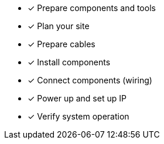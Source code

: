* [*] Prepare components and tools

* [*] Plan your site

* [*] Prepare cables

* [*] Install components

* [*] Connect components (wiring)

* [*] Power up and set up IP

* [*] Verify system operation

